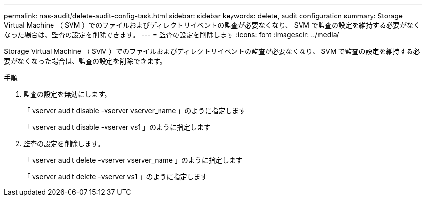 ---
permalink: nas-audit/delete-audit-config-task.html 
sidebar: sidebar 
keywords: delete, audit configuration 
summary: Storage Virtual Machine （ SVM ）でのファイルおよびディレクトリイベントの監査が必要なくなり、 SVM で監査の設定を維持する必要がなくなった場合は、監査の設定を削除できます。 
---
= 監査の設定を削除します
:icons: font
:imagesdir: ../media/


[role="lead"]
Storage Virtual Machine （ SVM ）でのファイルおよびディレクトリイベントの監査が必要なくなり、 SVM で監査の設定を維持する必要がなくなった場合は、監査の設定を削除できます。

.手順
. 監査の設定を無効にします。
+
「 vserver audit disable -vserver vserver_name 」のように指定します

+
「 vserver audit disable -vserver vs1 」のように指定します

. 監査の設定を削除します。
+
「 vserver audit delete -vserver vserver_name 」のように指定します

+
「 vserver audit delete -vserver vs1 」のように指定します


